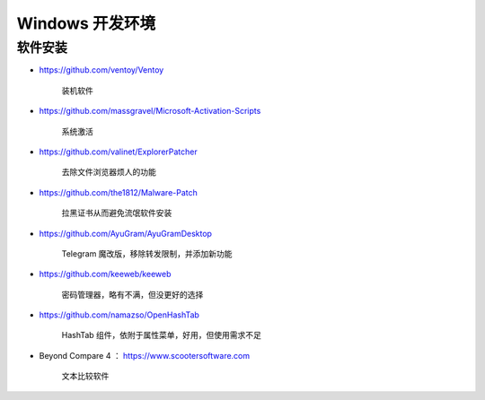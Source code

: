 Windows 开发环境
================================================================================

软件安装
--------------------------------------------------------------------------------

* https://github.com/ventoy/Ventoy

    装机软件

* https://github.com/massgravel/Microsoft-Activation-Scripts

    系统激活

* https://github.com/valinet/ExplorerPatcher

    去除文件浏览器烦人的功能

* https://github.com/the1812/Malware-Patch

    拉黑证书从而避免流氓软件安装

* https://github.com/AyuGram/AyuGramDesktop

    Telegram 魔改版，移除转发限制，并添加新功能

* https://github.com/keeweb/keeweb

    密码管理器，略有不满，但没更好的选择

* https://github.com/namazso/OpenHashTab

    HashTab 组件，依附于属性菜单，好用，但使用需求不足

* Beyond Compare 4 ： https://www.scootersoftware.com

    文本比较软件
